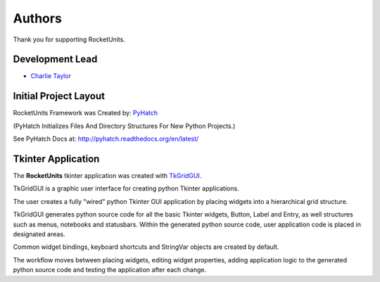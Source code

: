 

Authors
=======

Thank you for supporting RocketUnits.

Development Lead
----------------

* `Charlie Taylor <https://github.com/sonofeft>`_


Initial Project Layout
----------------------

RocketUnits Framework was Created by: `PyHatch <http://pyhatch.readthedocs.org/en/latest/>`_ 

(PyHatch Initializes Files And Directory Structures For New Python Projects.)

See PyHatch Docs at: `<http://pyhatch.readthedocs.org/en/latest/>`_

Tkinter Application
-------------------

The **RocketUnits** tkinter application was created with
`TkGridGUI <https://sonofefttkgridgui.readthedocs.io/en/latest/>`_.

TkGridGUI is a graphic user interface for creating python Tkinter applications.

The user creates a fully "wired" python Tkinter GUI application by placing widgets 
into a hierarchical grid structure.

TkGridGUI generates python source code for all the basic Tkinter widgets, Button,
Label and Entry, as well structures such as menus, notebooks and statusbars. 
Within the generated python source code, user application code is placed in
designated areas.

Common widget bindings, keyboard shortcuts and StringVar objects are 
created by default.

The workflow moves between placing widgets, editing widget properties, adding 
application logic to the generated python source code and testing the application 
after each change.